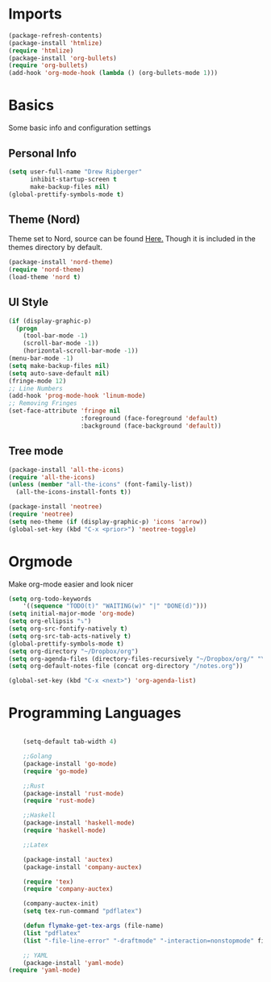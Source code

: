 * Imports
  #+BEGIN_SRC emacs-lisp
	(package-refresh-contents)
	(package-install 'htmlize)
	(require 'htmlize)
	(package-install 'org-bullets)
	(require 'org-bullets)
	(add-hook 'org-mode-hook (lambda () (org-bullets-mode 1)))    
  #+END_SRC

* Basics
  Some basic info and configuration settings
** Personal Info

#+BEGIN_SRC emacs-lisp
  (setq user-full-name "Drew Ripberger"
        inhibit-startup-screen t
        make-backup-files nil)
  (global-prettify-symbols-mode t)
#+END_SRC


** Theme (Nord)
   Theme set to Nord, source can be found [[https://github.com/arcticicestudio/nord-emacs][Here.]] Though it is included in the themes directory by default.
#+BEGIN_SRC emacs-lisp
  (package-install 'nord-theme)
  (require 'nord-theme)
  (load-theme 'nord t)
#+END_SRC


** UI Style

#+BEGIN_SRC emacs-lisp
  (if (display-graphic-p)
    (progn
      (tool-bar-mode -1)
      (scroll-bar-mode -1))
      (horizontal-scroll-bar-mode -1))
  (menu-bar-mode -1)
  (setq make-backup-files nil)
  (setq auto-save-default nil)
  (fringe-mode 12)
  ;; Line Numbers
  (add-hook 'prog-mode-hook 'linum-mode)
  ;; Removing Fringes
  (set-face-attribute 'fringe nil
                      :foreground (face-foreground 'default)
                      :background (face-background 'default))
#+END_SRC

** Tree mode
#+BEGIN_SRC emacs-lisp
  (package-install 'all-the-icons)
  (require 'all-the-icons)
  (unless (member "all-the-icons" (font-family-list))
    (all-the-icons-install-fonts t))

  (package-install 'neotree)
  (require 'neotree)
  (setq neo-theme (if (display-graphic-p) 'icons 'arrow))
  (global-set-key (kbd "C-x <prior>") 'neotree-toggle)

#+END_SRC


* Orgmode
Make org-mode easier and look nicer
#+BEGIN_SRC emacs-lisp
  (setq org-todo-keywords
      '((sequence "TODO(t)" "WAITING(w)" "|" "DONE(d)")))
  (setq initial-major-mode 'org-mode)
  (setq org-ellipsis "⤵")
  (setq org-src-fontify-natively t)
  (setq org-src-tab-acts-natively t)
  (global-prettify-symbols-mode t)
  (setq org-directory "~/Dropbox/org")
  (setq org-agenda-files (directory-files-recursively "~/Dropbox/org/" "\\.org$"))
  (setq org-default-notes-file (concat org-directory "/notes.org"))

  (global-set-key (kbd "C-x <next>") 'org-agenda-list)

#+END_SRC

* Programming Languages

  #+BEGIN_SRC emacs-lisp

		(setq-default tab-width 4)

		;;Golang
		(package-install 'go-mode)
		(require 'go-mode)

		;;Rust
		(package-install 'rust-mode)
		(require 'rust-mode)

		;;Haskell
		(package-install 'haskell-mode)
		(require 'haskell-mode)

		;;Latex

		(package-install 'auctex)
		(package-install 'company-auctex)

		(require 'tex)
		(require 'company-auctex)

		(company-auctex-init)
		(setq tex-run-command "pdflatex")

		(defun flymake-get-tex-args (file-name)
		(list "pdflatex"
		(list "-file-line-error" "-draftmode" "-interaction=nonstopmode" file-name)))

		;; YAML
		(package-install 'yaml-mode)
    (require 'yaml-mode)

  #+END_SRC
